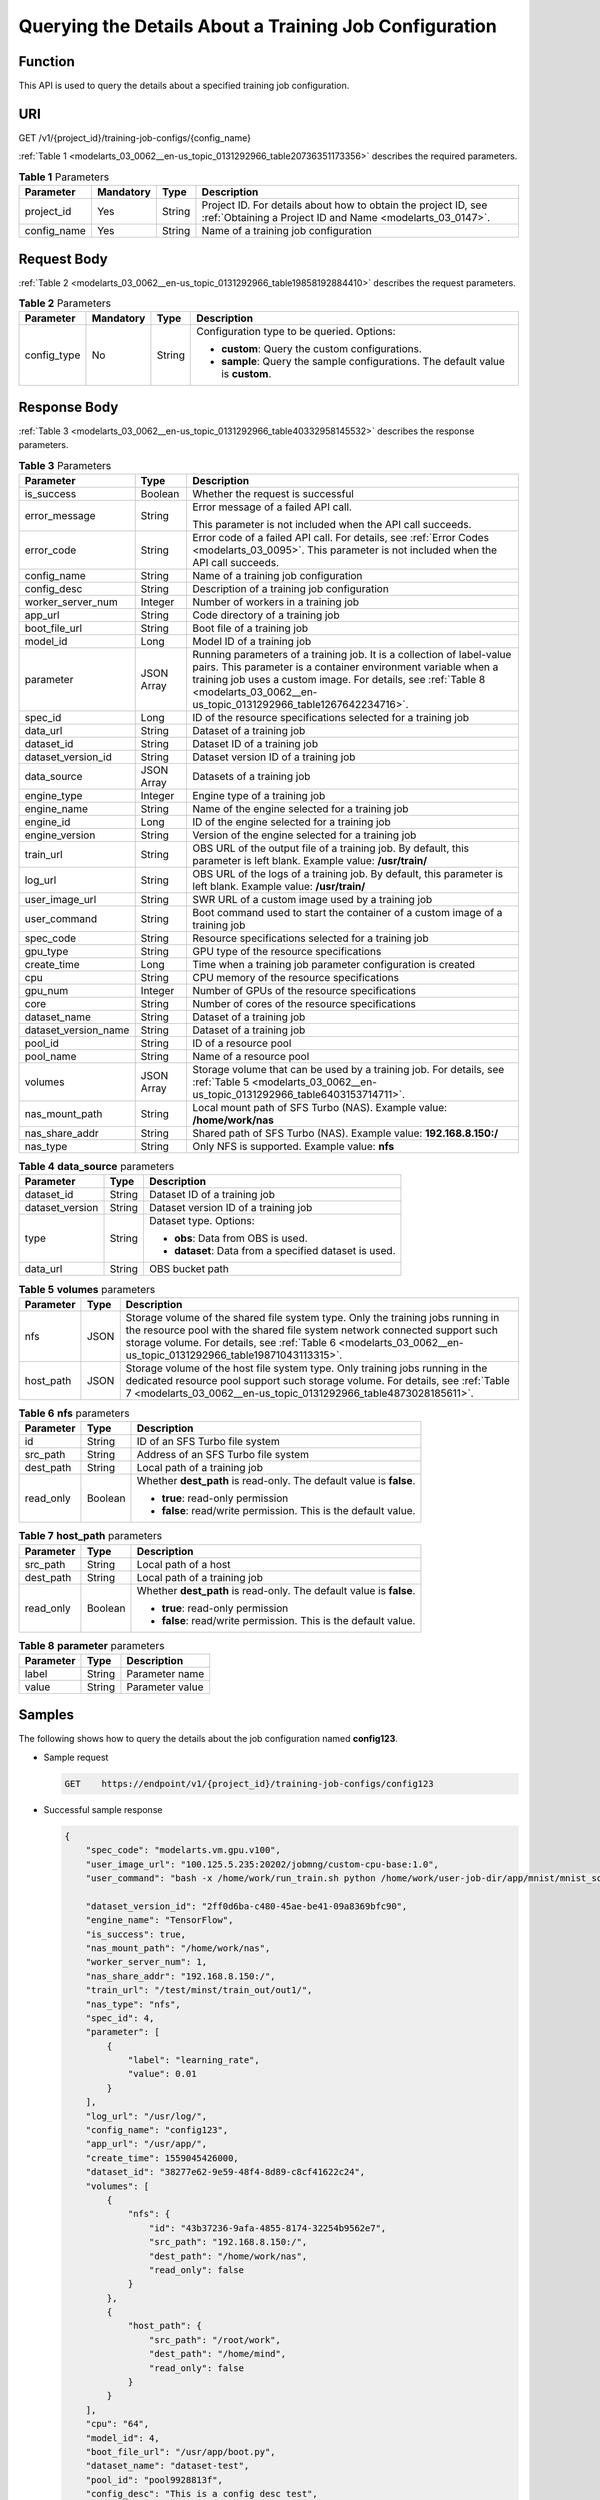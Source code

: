 .. _modelarts_03_0062:

Querying the Details About a Training Job Configuration
=======================================================

Function
--------

This API is used to query the details about a specified training job configuration.

URI
---

GET /v1/{project_id}/training-job-configs/{config_name}

:ref:`Table 1 <modelarts_03_0062__en-us_topic_0131292966_table20736351173356>` describes the required parameters.

.. _modelarts_03_0062__en-us_topic_0131292966_table20736351173356:

.. table:: **Table 1** Parameters

   +-------------+-----------+--------+-----------------------------------------------------------------------------------------------------------------------------+
   | Parameter   | Mandatory | Type   | Description                                                                                                                 |
   +=============+===========+========+=============================================================================================================================+
   | project_id  | Yes       | String | Project ID. For details about how to obtain the project ID, see :ref:`Obtaining a Project ID and Name <modelarts_03_0147>`. |
   +-------------+-----------+--------+-----------------------------------------------------------------------------------------------------------------------------+
   | config_name | Yes       | String | Name of a training job configuration                                                                                        |
   +-------------+-----------+--------+-----------------------------------------------------------------------------------------------------------------------------+

Request Body
------------

:ref:`Table 2 <modelarts_03_0062__en-us_topic_0131292966_table19858192884410>` describes the request parameters.

.. _modelarts_03_0062__en-us_topic_0131292966_table19858192884410:

.. table:: **Table 2** Parameters

   +-----------------+-----------------+-----------------+----------------------------------------------------------------------------------+
   | Parameter       | Mandatory       | Type            | Description                                                                      |
   +=================+=================+=================+==================================================================================+
   | config_type     | No              | String          | Configuration type to be queried. Options:                                       |
   |                 |                 |                 |                                                                                  |
   |                 |                 |                 | -  **custom**: Query the custom configurations.                                  |
   |                 |                 |                 | -  **sample**: Query the sample configurations. The default value is **custom**. |
   +-----------------+-----------------+-----------------+----------------------------------------------------------------------------------+

Response Body
-------------

:ref:`Table 3 <modelarts_03_0062__en-us_topic_0131292966_table40332958145532>` describes the response parameters.

.. _modelarts_03_0062__en-us_topic_0131292966_table40332958145532:

.. table:: **Table 3** Parameters

   +-----------------------+-----------------------+----------------------------------------------------------------------------------------------------------------------------------------------------------------------------------------------------------------------------------------------------------------------------+
   | Parameter             | Type                  | Description                                                                                                                                                                                                                                                                |
   +=======================+=======================+============================================================================================================================================================================================================================================================================+
   | is_success            | Boolean               | Whether the request is successful                                                                                                                                                                                                                                          |
   +-----------------------+-----------------------+----------------------------------------------------------------------------------------------------------------------------------------------------------------------------------------------------------------------------------------------------------------------------+
   | error_message         | String                | Error message of a failed API call.                                                                                                                                                                                                                                        |
   |                       |                       |                                                                                                                                                                                                                                                                            |
   |                       |                       | This parameter is not included when the API call succeeds.                                                                                                                                                                                                                 |
   +-----------------------+-----------------------+----------------------------------------------------------------------------------------------------------------------------------------------------------------------------------------------------------------------------------------------------------------------------+
   | error_code            | String                | Error code of a failed API call. For details, see :ref:`Error Codes <modelarts_03_0095>`. This parameter is not included when the API call succeeds.                                                                                                                       |
   +-----------------------+-----------------------+----------------------------------------------------------------------------------------------------------------------------------------------------------------------------------------------------------------------------------------------------------------------------+
   | config_name           | String                | Name of a training job configuration                                                                                                                                                                                                                                       |
   +-----------------------+-----------------------+----------------------------------------------------------------------------------------------------------------------------------------------------------------------------------------------------------------------------------------------------------------------------+
   | config_desc           | String                | Description of a training job configuration                                                                                                                                                                                                                                |
   +-----------------------+-----------------------+----------------------------------------------------------------------------------------------------------------------------------------------------------------------------------------------------------------------------------------------------------------------------+
   | worker_server_num     | Integer               | Number of workers in a training job                                                                                                                                                                                                                                        |
   +-----------------------+-----------------------+----------------------------------------------------------------------------------------------------------------------------------------------------------------------------------------------------------------------------------------------------------------------------+
   | app_url               | String                | Code directory of a training job                                                                                                                                                                                                                                           |
   +-----------------------+-----------------------+----------------------------------------------------------------------------------------------------------------------------------------------------------------------------------------------------------------------------------------------------------------------------+
   | boot_file_url         | String                | Boot file of a training job                                                                                                                                                                                                                                                |
   +-----------------------+-----------------------+----------------------------------------------------------------------------------------------------------------------------------------------------------------------------------------------------------------------------------------------------------------------------+
   | model_id              | Long                  | Model ID of a training job                                                                                                                                                                                                                                                 |
   +-----------------------+-----------------------+----------------------------------------------------------------------------------------------------------------------------------------------------------------------------------------------------------------------------------------------------------------------------+
   | parameter             | JSON Array            | Running parameters of a training job. It is a collection of label-value pairs. This parameter is a container environment variable when a training job uses a custom image. For details, see :ref:`Table 8 <modelarts_03_0062__en-us_topic_0131292966_table1267642234716>`. |
   +-----------------------+-----------------------+----------------------------------------------------------------------------------------------------------------------------------------------------------------------------------------------------------------------------------------------------------------------------+
   | spec_id               | Long                  | ID of the resource specifications selected for a training job                                                                                                                                                                                                              |
   +-----------------------+-----------------------+----------------------------------------------------------------------------------------------------------------------------------------------------------------------------------------------------------------------------------------------------------------------------+
   | data_url              | String                | Dataset of a training job                                                                                                                                                                                                                                                  |
   +-----------------------+-----------------------+----------------------------------------------------------------------------------------------------------------------------------------------------------------------------------------------------------------------------------------------------------------------------+
   | dataset_id            | String                | Dataset ID of a training job                                                                                                                                                                                                                                               |
   +-----------------------+-----------------------+----------------------------------------------------------------------------------------------------------------------------------------------------------------------------------------------------------------------------------------------------------------------------+
   | dataset_version_id    | String                | Dataset version ID of a training job                                                                                                                                                                                                                                       |
   +-----------------------+-----------------------+----------------------------------------------------------------------------------------------------------------------------------------------------------------------------------------------------------------------------------------------------------------------------+
   | data_source           | JSON Array            | Datasets of a training job                                                                                                                                                                                                                                                 |
   +-----------------------+-----------------------+----------------------------------------------------------------------------------------------------------------------------------------------------------------------------------------------------------------------------------------------------------------------------+
   | engine_type           | Integer               | Engine type of a training job                                                                                                                                                                                                                                              |
   +-----------------------+-----------------------+----------------------------------------------------------------------------------------------------------------------------------------------------------------------------------------------------------------------------------------------------------------------------+
   | engine_name           | String                | Name of the engine selected for a training job                                                                                                                                                                                                                             |
   +-----------------------+-----------------------+----------------------------------------------------------------------------------------------------------------------------------------------------------------------------------------------------------------------------------------------------------------------------+
   | engine_id             | Long                  | ID of the engine selected for a training job                                                                                                                                                                                                                               |
   +-----------------------+-----------------------+----------------------------------------------------------------------------------------------------------------------------------------------------------------------------------------------------------------------------------------------------------------------------+
   | engine_version        | String                | Version of the engine selected for a training job                                                                                                                                                                                                                          |
   +-----------------------+-----------------------+----------------------------------------------------------------------------------------------------------------------------------------------------------------------------------------------------------------------------------------------------------------------------+
   | train_url             | String                | OBS URL of the output file of a training job. By default, this parameter is left blank. Example value: **/usr/train/**                                                                                                                                                     |
   +-----------------------+-----------------------+----------------------------------------------------------------------------------------------------------------------------------------------------------------------------------------------------------------------------------------------------------------------------+
   | log_url               | String                | OBS URL of the logs of a training job. By default, this parameter is left blank. Example value: **/usr/train/**                                                                                                                                                            |
   +-----------------------+-----------------------+----------------------------------------------------------------------------------------------------------------------------------------------------------------------------------------------------------------------------------------------------------------------------+
   | user_image_url        | String                | SWR URL of a custom image used by a training job                                                                                                                                                                                                                           |
   +-----------------------+-----------------------+----------------------------------------------------------------------------------------------------------------------------------------------------------------------------------------------------------------------------------------------------------------------------+
   | user_command          | String                | Boot command used to start the container of a custom image of a training job                                                                                                                                                                                               |
   +-----------------------+-----------------------+----------------------------------------------------------------------------------------------------------------------------------------------------------------------------------------------------------------------------------------------------------------------------+
   | spec_code             | String                | Resource specifications selected for a training job                                                                                                                                                                                                                        |
   +-----------------------+-----------------------+----------------------------------------------------------------------------------------------------------------------------------------------------------------------------------------------------------------------------------------------------------------------------+
   | gpu_type              | String                | GPU type of the resource specifications                                                                                                                                                                                                                                    |
   +-----------------------+-----------------------+----------------------------------------------------------------------------------------------------------------------------------------------------------------------------------------------------------------------------------------------------------------------------+
   | create_time           | Long                  | Time when a training job parameter configuration is created                                                                                                                                                                                                                |
   +-----------------------+-----------------------+----------------------------------------------------------------------------------------------------------------------------------------------------------------------------------------------------------------------------------------------------------------------------+
   | cpu                   | String                | CPU memory of the resource specifications                                                                                                                                                                                                                                  |
   +-----------------------+-----------------------+----------------------------------------------------------------------------------------------------------------------------------------------------------------------------------------------------------------------------------------------------------------------------+
   | gpu_num               | Integer               | Number of GPUs of the resource specifications                                                                                                                                                                                                                              |
   +-----------------------+-----------------------+----------------------------------------------------------------------------------------------------------------------------------------------------------------------------------------------------------------------------------------------------------------------------+
   | core                  | String                | Number of cores of the resource specifications                                                                                                                                                                                                                             |
   +-----------------------+-----------------------+----------------------------------------------------------------------------------------------------------------------------------------------------------------------------------------------------------------------------------------------------------------------------+
   | dataset_name          | String                | Dataset of a training job                                                                                                                                                                                                                                                  |
   +-----------------------+-----------------------+----------------------------------------------------------------------------------------------------------------------------------------------------------------------------------------------------------------------------------------------------------------------------+
   | dataset_version_name  | String                | Dataset of a training job                                                                                                                                                                                                                                                  |
   +-----------------------+-----------------------+----------------------------------------------------------------------------------------------------------------------------------------------------------------------------------------------------------------------------------------------------------------------------+
   | pool_id               | String                | ID of a resource pool                                                                                                                                                                                                                                                      |
   +-----------------------+-----------------------+----------------------------------------------------------------------------------------------------------------------------------------------------------------------------------------------------------------------------------------------------------------------------+
   | pool_name             | String                | Name of a resource pool                                                                                                                                                                                                                                                    |
   +-----------------------+-----------------------+----------------------------------------------------------------------------------------------------------------------------------------------------------------------------------------------------------------------------------------------------------------------------+
   | volumes               | JSON Array            | Storage volume that can be used by a training job. For details, see :ref:`Table 5 <modelarts_03_0062__en-us_topic_0131292966_table6403153714711>`.                                                                                                                         |
   +-----------------------+-----------------------+----------------------------------------------------------------------------------------------------------------------------------------------------------------------------------------------------------------------------------------------------------------------------+
   | nas_mount_path        | String                | Local mount path of SFS Turbo (NAS). Example value: **/home/work/nas**                                                                                                                                                                                                     |
   +-----------------------+-----------------------+----------------------------------------------------------------------------------------------------------------------------------------------------------------------------------------------------------------------------------------------------------------------------+
   | nas_share_addr        | String                | Shared path of SFS Turbo (NAS). Example value: **192.168.8.150:/**                                                                                                                                                                                                         |
   +-----------------------+-----------------------+----------------------------------------------------------------------------------------------------------------------------------------------------------------------------------------------------------------------------------------------------------------------------+
   | nas_type              | String                | Only NFS is supported. Example value: **nfs**                                                                                                                                                                                                                              |
   +-----------------------+-----------------------+----------------------------------------------------------------------------------------------------------------------------------------------------------------------------------------------------------------------------------------------------------------------------+

.. table:: **Table 4** **data_source** parameters

   +-----------------------+-----------------------+--------------------------------------------------------+
   | Parameter             | Type                  | Description                                            |
   +=======================+=======================+========================================================+
   | dataset_id            | String                | Dataset ID of a training job                           |
   +-----------------------+-----------------------+--------------------------------------------------------+
   | dataset_version       | String                | Dataset version ID of a training job                   |
   +-----------------------+-----------------------+--------------------------------------------------------+
   | type                  | String                | Dataset type. Options:                                 |
   |                       |                       |                                                        |
   |                       |                       | -  **obs**: Data from OBS is used.                     |
   |                       |                       |                                                        |
   |                       |                       | -  **dataset**: Data from a specified dataset is used. |
   +-----------------------+-----------------------+--------------------------------------------------------+
   | data_url              | String                | OBS bucket path                                        |
   +-----------------------+-----------------------+--------------------------------------------------------+

.. _modelarts_03_0062__en-us_topic_0131292966_table6403153714711:

.. table:: **Table 5** **volumes** parameters

   +-----------+------+--------------------------------------------------------------------------------------------------------------------------------------------------------------------------------------------------------------------------------------------------------------------------------+
   | Parameter | Type | Description                                                                                                                                                                                                                                                                    |
   +===========+======+================================================================================================================================================================================================================================================================================+
   | nfs       | JSON | Storage volume of the shared file system type. Only the training jobs running in the resource pool with the shared file system network connected support such storage volume. For details, see :ref:`Table 6 <modelarts_03_0062__en-us_topic_0131292966_table19871043113315>`. |
   +-----------+------+--------------------------------------------------------------------------------------------------------------------------------------------------------------------------------------------------------------------------------------------------------------------------------+
   | host_path | JSON | Storage volume of the host file system type. Only training jobs running in the dedicated resource pool support such storage volume. For details, see :ref:`Table 7 <modelarts_03_0062__en-us_topic_0131292966_table4873028185611>`.                                            |
   +-----------+------+--------------------------------------------------------------------------------------------------------------------------------------------------------------------------------------------------------------------------------------------------------------------------------+

.. _modelarts_03_0062__en-us_topic_0131292966_table19871043113315:

.. table:: **Table 6** **nfs** parameters

   +-----------------------+-----------------------+---------------------------------------------------------------------+
   | Parameter             | Type                  | Description                                                         |
   +=======================+=======================+=====================================================================+
   | id                    | String                | ID of an SFS Turbo file system                                      |
   +-----------------------+-----------------------+---------------------------------------------------------------------+
   | src_path              | String                | Address of an SFS Turbo file system                                 |
   +-----------------------+-----------------------+---------------------------------------------------------------------+
   | dest_path             | String                | Local path of a training job                                        |
   +-----------------------+-----------------------+---------------------------------------------------------------------+
   | read_only             | Boolean               | Whether **dest_path** is read-only. The default value is **false**. |
   |                       |                       |                                                                     |
   |                       |                       | -  **true**: read-only permission                                   |
   |                       |                       | -  **false**: read/write permission. This is the default value.     |
   +-----------------------+-----------------------+---------------------------------------------------------------------+

.. _modelarts_03_0062__en-us_topic_0131292966_table4873028185611:

.. table:: **Table 7** **host_path** parameters

   +-----------------------+-----------------------+---------------------------------------------------------------------+
   | Parameter             | Type                  | Description                                                         |
   +=======================+=======================+=====================================================================+
   | src_path              | String                | Local path of a host                                                |
   +-----------------------+-----------------------+---------------------------------------------------------------------+
   | dest_path             | String                | Local path of a training job                                        |
   +-----------------------+-----------------------+---------------------------------------------------------------------+
   | read_only             | Boolean               | Whether **dest_path** is read-only. The default value is **false**. |
   |                       |                       |                                                                     |
   |                       |                       | -  **true**: read-only permission                                   |
   |                       |                       | -  **false**: read/write permission. This is the default value.     |
   +-----------------------+-----------------------+---------------------------------------------------------------------+

.. _modelarts_03_0062__en-us_topic_0131292966_table1267642234716:

.. table:: **Table 8** **parameter** parameters

   ========= ====== ===============
   Parameter Type   Description
   ========= ====== ===============
   label     String Parameter name
   value     String Parameter value
   ========= ====== ===============

Samples
-------

The following shows how to query the details about the job configuration named **config123**.

-  Sample request

   .. code-block::

      GET    https://endpoint/v1/{project_id}/training-job-configs/config123

-  Successful sample response

   .. code-block::

      {
          "spec_code": "modelarts.vm.gpu.v100",
          "user_image_url": "100.125.5.235:20202/jobmng/custom-cpu-base:1.0",
          "user_command": "bash -x /home/work/run_train.sh python /home/work/user-job-dir/app/mnist/mnist_softmax.py --data_url /home/work/user-job-dir/app/mnist_data",
          
          "dataset_version_id": "2ff0d6ba-c480-45ae-be41-09a8369bfc90",
          "engine_name": "TensorFlow",
          "is_success": true,
          "nas_mount_path": "/home/work/nas",
          "worker_server_num": 1,
          "nas_share_addr": "192.168.8.150:/",
          "train_url": "/test/minst/train_out/out1/",
          "nas_type": "nfs",
          "spec_id": 4,
          "parameter": [
              {
                  "label": "learning_rate",
                  "value": 0.01
              }
          ],
          "log_url": "/usr/log/",
          "config_name": "config123",
          "app_url": "/usr/app/",
          "create_time": 1559045426000,
          "dataset_id": "38277e62-9e59-48f4-8d89-c8cf41622c24",
          "volumes": [
              {
                  "nfs": {
                      "id": "43b37236-9afa-4855-8174-32254b9562e7",
                      "src_path": "192.168.8.150:/",
                      "dest_path": "/home/work/nas",
                      "read_only": false
                  }
              },
              {
                  "host_path": {
                      "src_path": "/root/work",
                      "dest_path": "/home/mind",
                      "read_only": false
                  }
              }
          ],
          "cpu": "64",
          "model_id": 4,
          "boot_file_url": "/usr/app/boot.py",
          "dataset_name": "dataset-test",
          "pool_id": "pool9928813f",
          "config_desc": "This is a config desc test",
          "gpu_num": 1,
          "data_source": [
              {
                  "type": "obs",
                  "data_url": "/test/minst/data/"
              }
          ],
          "pool_name": "p100",
          "dataset_version_name": "dataset-version-test",
          "core": "8",
          "engine_type": 1,
          "engine_id": 3,
          "engine_version": "TF-1.8.0-python2.7",
          "data_url": "/test/minst/data/"
      }

-  Failed sample response

   .. code-block::

      {
          "is_success": false,
          "error_message": "Error string",
          "error_code": "ModelArts.0105"
      }

Status Code
-----------

For details about the status code, see :ref:`Table 1 <modelarts_03_0094__en-us_topic_0132773864_table1450010510213>`.
